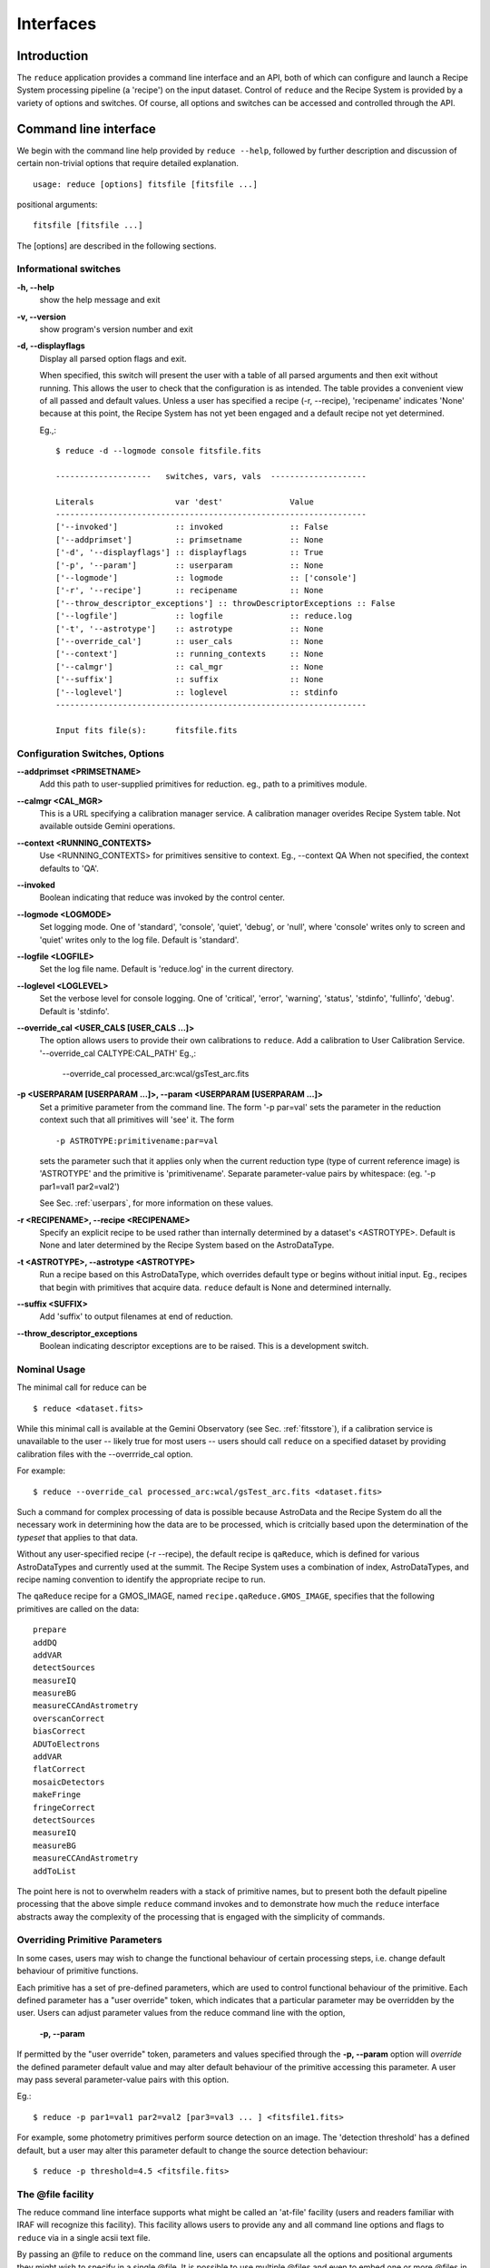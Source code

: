 .. interfaces:
.. include discuss

Interfaces
==========

Introduction
------------

The ``reduce`` application provides a command line interface and an API, both
of which can configure and launch a Recipe System processing pipeline (a 'recipe')
on the input dataset. Control of ``reduce`` and the Recipe System is provided 
by a variety of options and switches. Of course, all options and switches 
can be accessed and controlled through the API.


Command line interface
----------------------

We begin with the command line help provided by ``reduce --help``, followed by 
further description and discussion of certain non-trivial options that require 
detailed explanation. ::

  usage: reduce [options] fitsfile [fitsfile ...]

positional arguments::

  fitsfile [fitsfile ...]

The [options] are described in the following sections.

Informational switches
++++++++++++++++++++++
**-h, --help**
    show the help message and exit

**-v, --version**
    show program's version number and exit

**-d, --displayflags**
    Display all parsed option flags and exit.

    When specified, this switch will present the user with a table of all 
    parsed arguments and then exit without running. This allows the user to 
    check that the configuration is as intended. The table provides a convenient
    view of all passed and default values. Unless a user has specified a 
    recipe (-r, --recipe), 'recipename' indicates 'None' because at this point, 
    the Recipe System has not yet been engaged and a default recipe not yet
    determined.

    Eg.,::

       $ reduce -d --logmode console fitsfile.fits
       
       --------------------   switches, vars, vals  --------------------
       
       Literals			var 'dest'		Value
       -----------------------------------------------------------------
       ['--invoked'] 	        :: invoked 		:: False
       ['--addprimset'] 	:: primsetname 		:: None
       ['-d', '--displayflags'] :: displayflags 	:: True
       ['-p', '--param'] 	:: userparam 		:: None
       ['--logmode'] 		:: logmode 		:: ['console']
       ['-r', '--recipe'] 	:: recipename 		:: None
       ['--throw_descriptor_exceptions'] :: throwDescriptorExceptions :: False
       ['--logfile'] 		:: logfile 		:: reduce.log
       ['-t', '--astrotype'] 	:: astrotype 		:: None
       ['--override_cal'] 	:: user_cals 		:: None
       ['--context'] 		:: running_contexts 	:: None
       ['--calmgr'] 		:: cal_mgr 		:: None
       ['--suffix'] 		:: suffix 		:: None
       ['--loglevel'] 		:: loglevel 		:: stdinfo
       -----------------------------------------------------------------
       
       Input fits file(s):	fitsfile.fits

.. _options:

Configuration Switches, Options
+++++++++++++++++++++++++++++++
**--addprimset <PRIMSETNAME>** 
    Add this path to user-supplied primitives for reduction. eg., path to a 
    primitives module.

**--calmgr <CAL_MGR>**
    This is a URL specifying a calibration manager service. A calibration manager 
    overides Recipe System table. Not available outside Gemini operations.

**--context <RUNNING_CONTEXTS>**
    Use <RUNNING_CONTEXTS> for primitives sensitive to context. Eg., --context QA
    When not specified, the context defaults to 'QA'. 

**--invoked**
    Boolean indicating that reduce was invoked by the control center.

**--logmode <LOGMODE>**
    Set logging mode. One of 'standard', 'console', 'quiet', 'debug', or 'null',
    where 'console' writes only to screen and 'quiet' writes only to the log
    file. Default is 'standard'.

**--logfile <LOGFILE>**
    Set the log file name. Default is 'reduce.log' in the current directory.

**--loglevel <LOGLEVEL>**
    Set the verbose level for console logging. One of
    'critical', 'error', 'warning', 'status', 'stdinfo', 'fullinfo', 'debug'.
    Default is 'stdinfo'.

**--override_cal <USER_CALS [USER_CALS ...]>**
    The option allows users to provide their own calibrations to ``reduce``.
    Add a calibration to User Calibration Service. 
    '--override_cal CALTYPE:CAL_PATH'
    Eg.,:

      --override_cal processed_arc:wcal/gsTest_arc.fits

**-p <USERPARAM [USERPARAM ...]>, --param <USERPARAM [USERPARAM ...]>**
    Set a primitive parameter from the command line. The form '-p par=val' sets 
    the parameter in the reduction context such that all primitives will 'see' it.
    The form ::

    -p ASTROTYPE:primitivename:par=val

    sets the parameter such that it applies only when the current reduction type 
    (type of current reference image) is 'ASTROTYPE' and the primitive is 
    'primitivename'. Separate parameter-value pairs by whitespace: 
    (eg. '-p par1=val1 par2=val2')

    See Sec. :ref:`userpars`, for more information on these values.

**-r <RECIPENAME>, --recipe <RECIPENAME>**
    Specify an explicit recipe to be used rather than internally determined by
    a dataset's <ASTROTYPE>. Default is None and later determined by the Recipe 
    System based on the AstroDataType.

**-t <ASTROTYPE>, --astrotype <ASTROTYPE>**
    Run a recipe based on this AstroDataType, which overrides default type or 
    begins without initial input. Eg., recipes that begin with primitives that 
    acquire data. ``reduce`` default is None and determined internally.

**--suffix <SUFFIX>**
    Add 'suffix' to output filenames at end of reduction.

**--throw_descriptor_exceptions**
    Boolean indicating descriptor exceptions are to be raised. This is a 
    development switch.

Nominal Usage
+++++++++++++
The minimal call for reduce can be ::

   $ reduce <dataset.fits>

While this minimal call is available at the Gemini Observatory (see Sec. 
:ref:`fitsstore`), if a calibration service is unavailable to the user -- 
likely true for most users -- users should call ``reduce`` on a specified 
dataset by providing calibration files with the  --overrride_cal option. 

For example::

  $ reduce --override_cal processed_arc:wcal/gsTest_arc.fits <dataset.fits>

Such a command for complex processing of data is possible because AstroData 
and the Recipe System do all the necessary work in determining how the data are to 
be processed, which is critcially based upon the determination of the `typeset` 
that applies to that data.

Without any user-specified recipe (-r --recipe), the default recipe is 
``qaReduce``, which is defined for various AstroDataTypes and currently used at 
the summit. The Recipe System uses a combination of index, AstroDataTypes, and
recipe naming convention to identify the appropriate recipe to run. 

The ``qaReduce`` recipe for a GMOS_IMAGE, named ``recipe.qaReduce.GMOS_IMAGE``, 
specifies that the following primitives are called on the data::

 prepare
 addDQ
 addVAR
 detectSources
 measureIQ
 measureBG
 measureCCAndAstrometry
 overscanCorrect
 biasCorrect
 ADUToElectrons
 addVAR
 flatCorrect
 mosaicDetectors
 makeFringe
 fringeCorrect
 detectSources
 measureIQ
 measureBG
 measureCCAndAstrometry
 addToList

The point here is not to overwhelm readers with a stack of primitive names, but 
to present both the default pipeline processing that the above simple ``reduce`` 
command invokes and to demonstrate how much the ``reduce`` interface abstracts 
away the complexity of the processing that is engaged with the simplicity of 
commands.

.. _userpars:

Overriding Primitive Parameters
+++++++++++++++++++++++++++++++

In some cases, users may wish to change the functional behaviour of certain 
processing steps, i.e. change default behaviour of primitive 
functions.

Each primitive has a set of pre-defined parameters, which are used to control 
functional behaviour of the primitive. Each defined parameter has a "user 
override" token, which indicates that a particular parameter may be overridden 
by the user. Users can adjust parameter values from the reduce command line with 
the option,

    **-p, --param**

If permitted by the "user override" token, parameters and values specified 
through the **-p, --param** option will `override` the defined 
parameter default value and may alter default behaviour of the primitive 
accessing this parameter. A user may pass several parameter-value pairs with 
this option.

Eg.::

  $ reduce -p par1=val1 par2=val2 [par3=val3 ... ] <fitsfile1.fits>

For example, some photometry primitives perform source detection on an image. 
The 'detection threshold' has a defined default, but a user may alter this 
parameter default to change the source detection behaviour::

  $ reduce -p threshold=4.5 <fitsfile.fits>

.. dev of parameter viewer ..

.. _atfile:

The @file facility
++++++++++++++++++

The reduce command line interface supports what might be called an 'at-file' 
facility (users and readers familiar with IRAF will recognize this facility). 
This facility allows users to provide any and all command line options and flags 
to ``reduce`` via in a single acsii text file.

By passing an @file to ``reduce`` on the command line, users can encapsulate all 
the options and positional arguments they might wish to specify in a single 
@file. It is possible to use multiple @files and even to embed one or more 
@files in another. The parser opens all files sequentially and parses
all arguments in the same manner as if they were specified on the command line.
Essentially, an @file is some or all of the command line and parsed identically.

To illustrate the convenience provided by an '@file', let us begin with an 
example `reduce` command line that has a number of arguments::

  $ reduce -p GMOS_IMAGE:contextReport:tpar=100 GMOS_IMAGE:contextReport:report_inputs=True 
    -r recipe.ArgsTest --context qa S20130616S0019.fits N20100311S0090.fits

Ungainly, to be sure. Here, two (2) `user parameters` are being specified 
with **-p**, a `recipe` with **-r**, and a `context` argument is specified 
to be **qa** . This can be wrapped in a plain text @file called 
`reduce_args.par`::

   S20130616S0019.fits
   N20100311S0090.fits
   --param
   GMOS_IMAGE:contextReport:tpar=100
   GMOS_IMAGE:contextReport:report_inputs=True
   -r recipe.ArgsTests
   --context qa

This then turns the previous reduce command line into something a little more 
`keyboard friendly`::

  $ reduce @reduce_args.par

The order of these arguments is irrelevant. The parser will figure out what is 
what. The above file could be thus written like::

  -r recipe.ArgsTests
  --param
  GMOS_IMAGE:contextReport:tpar=100
  GMOS_IMAGE:contextReport:report_inputs=True
  --context qa
  S20130616S0019.fits
  N20100311S0090.fits

Comments are accommodated, both as full line and in-line with the ``#``
character.  White space is the only significant separator of arguments: spaces,
tabs, newlines are all equivalent when argument parsing.  This means
the user can "arrange" their @file for clarity.

Here's a more readable version of the file from the previous example
using comments and tabulation::

    # reduce parameter file
    # yyyy-mm-dd
    # GDPSG 
    
    # Spec the recipe
    -r 
        recipe.ArgsTests  # test recipe
    
    # primitive parameters here
    # These are 'untyped', i.e. global
    --param
        tpar=100
        report_inputs=True
    
    --context 
        qa                # QA context
    
    S20130616S0019.fits
    N20100311S0090.fits

All the above  examples of ``reduce_args.par`` are equivalently parsed, which 
users may check by adding the **-d** flag::

  $ reduce -d @redpars.par
  
  --------------------   switches, vars, vals  --------------------

  Literals			var 'dest'		Value
  -----------------------------------------------------------------
  ['--invoked'] 		:: invoked 		:: False
  ['--addprimset'] 		:: primsetname 		:: None
  ['-d', '--displayflags'] 	:: displayflags 	:: True
  ['-p', '--param'] 		:: userparam 		:: ['tpar=100', 'report_inputs=True']
  ['--logmode'] 		:: logmode 		:: standard
  ['-r', '--recipe'] 		:: recipename 		:: ['recipe.ArgTests']
  ['--throw_descriptor_exceptions'] :: throwDescriptorExceptions 	:: False
  ['--logfile'] 		:: logfile 		:: reduce.log
  ['-t', '--astrotype'] 	:: astrotype 		:: None
  ['--override_cal'] 		:: user_cals 		:: None
  ['--context'] 		:: running_contexts 	:: ['QA']
  ['--calmgr'] 			:: cal_mgr 		:: None
  ['--suffix'] 			:: suffix 		:: None
  ['--loglevel'] 		:: loglevel 		:: stdinfo
  -----------------------------------------------------------------

  Input fits file(s):	S20130616S0019.fits
  Input fits file(s):	N20100311S0090.fits

Recursive @file processing
++++++++++++++++++++++++++

As implemented, the @file facility will recursively handle, and process 
correctly, other @file specifications that appear in a passed @file or 
on the command line. For example, we may have another file containing a 
list of fits files, separating the command line flags from the positional 
arguments.

We have a plain text 'fitsfiles' containing the line::

  test_data/S20130616S0019.fits

We can indicate that this file is to be consumed with the prefix character 
"@" as well. In this case, the 'reduce_args.par' file could thus appear::

  # reduce test parameter file 
  
  @fitsfiles       # file with fits files
  
  # AstroDataType
  -t GMOS_IMAGE
  
  # primitive parameters.  
  --param
      report_inputs=True
      tpar=99
      FOO=BAR

  # Spec the recipe
  -r recipe.ArgTests

The parser will open and read the @fitsfiles, consuming those lines in the 
same way as any other command line arguments. Indeed, such a file need not only 
contain fits files (positional arguments), but other arguments as well. This is 
recursive. That is, the @fitsfiles can contain other at-files", which can contain 
other "at-files", which can contain ..., etc. These will be processed 
serially.

As stipulated earlier, because the @file facility provides arguments equivalent 
to those that appear on the command line, employment of this facility means that 
a reduce command line could assume the form::

   $ reduce @parfile @fitsfiles

or equally::

   $ reduce @fitsfiles @parfile

where 'parfile' could contain the flags and user parameters, and 'fitsfiles' 
could contain a list of datasets.

Eg., fitsfiles comprises the one line::

  test_data/N20100311S0090.fits

while parfile holds all other specifications::

  # reduce test parameter file
  # GDPSG
  
  # AstroDataType
  -t GMOS_IMAGE
  
  # primitive parameters.
  --param 
      report_inputs=True
      tpar=99            # This is a test parameter
      FOO=BAR            # This is a test parameter
  
  # Spec the recipe
  -r recipe.ArgTests

The @file does not need to be located in the current directory.  Normal, 
directory path syntax applies, for example::

   reduce @../../mydefaultparams @fitsfile
   


Overriding @file values
+++++++++++++++++++++++
The ``reduce`` application employs a customized command line parser such that 
the command line option 

**-p** or **--param**

will accumulate a set of parameters `or` override a particular parameter. 
This may be seen when a parameter is specified in a user @file and then 
specified on the command line. For unitary value arguments, the command line 
value will `override` the @file value.

It is further specified that if one or more datasets (i.e. positional arguments) 
are passed on the command line, `all fits files appearing as positional arguments` 
`in the parameter file will be replaced by the command line arguments.`

Using the parfile above,

Eg. 1)  Accumulate a new parameter::

  $ reduce @parfile --param FOO=BARSOOM
  
  parsed options:
  --------------------
  AstroDataType: GMOS_IMAGE
  FITS files:    ['S20130616S0019.fits', 'N20100311S0090.fits']
  Parameters:    tpar=100, report_inputs=True, FOO=BARSOOM
  RECIPE:        recipe.ArgsTest

Eg. 2) Override a parameter in the @file::

  $ reduce @parfile --param tpar=99
  
  parsed options:
  --------------------
  AstroDataType: GMOS_IMAGE
  FITS files:    ['S20130616S0019.fits', 'N20100311S0090.fits']
  Parameters:    tpar=99, report_inputs=True
  RECIPE:        recipe.ArgsTest

Eg. 3) Override the recipe::

  $ reduce @parfile -r=recipe.FOO
  
  parsed options:
  --------------------
  AstroDataType:    GMOS_IMAGE
  FITS files:       ['S20130616S0019.fits', 'N20100311S0090.fits']
  Parameters:       tpar=100, report_inputs=True
  RECIPE:           recipe.FOO

Eg. 4) Override a recipe and specify another fits file.  The file names in the @file will be ignored::

  $ reduce @parfile -r=recipe.FOO test_data/N20100311S0090_1.fits
  
  parsed options:
  --------------------
  AstroDataType:    GMOS_IMAGE
  FITS files:       ['test_data/N20100311S0090_1.fits']
  Parameters:       tpar=100, report_inputs=True
  RECIPE:           recipe.FOO


Application Programming Interface (API)
---------------------------------------
.. note:: This section discusses and describes programming interface
          available on the class Reduce.  This section is for advanced 
	  users wishing to code with ``Reduce`` class, rather than just using 
	  ``reduce`` at the command line.  The common user may safely skip this 
          section.

The ``reduce`` application is essentially a skeleton script providing the 
described command line interface. After parsing the command line, the script 
then passes the parsed arguments to its main() function, which in turn calls 
the Reduce() class constructor with "args". Class Reduce() is defined 
in the module ``coreReduce.py``. The Reduce class is scriptable, as the following 
discussion will illustrate.


Class Reduce and the runr() method
++++++++++++++++++++++++++++++++++

The Reduce class is defined under the ``gemini_python`` code base in the 
``recipe_system.reduction`` module, ``coreReduce.py``.

The Reduce() class is importable and provides settable attributes and a callable 
that can be used directly. Callers need not supply an "args" parameter to the 
class initializer, i.e. __init__(). An instance of Reduce will have all the 
same arguments as in a command line scenario, available as attributes on the 
instance. Once an instance of Reduce() is instantiated and instance attributes 
set as needed, there is one (1) method to call, **runr()**. This is the only 
public method on the class.

Eg.,

>>> from recipe_system.reduction.coreReduce import Reduce
>>> reduce = Reduce()
>>> reduce.files
[]
>>> reduce.files.append('S20130616S0019.fits')
>>> reduce.files
['S20130616S0019.fits']

On the command line, users may specify a recipe with the ``-r`` [ ``--recipe`` ]
flag. Programmatically, users directly set the recipe::

>>> reduce.recipename = 'recipe.MyRecipe'

All other public attributes may be set in standard pythonic ways.

Configure the logger
^^^^^^^^^^^^^^^^^^^^

.. note:: When using an instance of Reduce() directly, callers must configure 
	  their own logger. Reduce() does not configure logutils prior to using 
	  a logger as returned by logutils.get_logger(). The following discussion 
	  demonstrates how this is easily done. It is `highly recommended` 
	  that callers configure the logger. 

Once an instance of Reduce has been made, callers should then configure logutils 
with the appropriate settings supplied on this instance. Instances of ``Reduce()`` 
provide the following logger parameters as attributes on the instance:

.. hlist::
   :columns: 1

   * logfile
   * loglevel
   * logmode
   * logindent

The ``reduce`` command line provides access to the first three of these 
attributes, as described in Sec. :ref:`options`, but ``logindent``, which 
controls the indention levels of logging output, is accessible only through the 
public interface on an instance of ``Reduce()``. It is not anticipated that users
will need, or even want, to change the value of ``logindent``.

An instance of ``Reduce()`` provides the following attributes that may be passed 
to the ``logutils.config()``. The default values provided for these logging 
configuration parameters may be inspected directly on the instance::

  >>> reduce.logfile
  'reduce.log'
  >>> reduce.logmode
  'standard'
  >>> reduce.loglevel
  'stdinfo'
  >>> reduce.logindent
  3

Users may adjust these values and then pass them to the ``logutils.config()`` 
function. This is precisely what ``reduce`` does when it configures logutils. See 
Sec. :ref:`options` for allowable and default values of these and other options.

>>> from astrodata.utils import logutils
>>> logutils.config(file_name=reduce.logfile, mode=reduce.logmode, 
                    console_lvl=reduce.loglevel)

.. note:: logutils.config() should be called only once. Multiple calls on
	  config() may produce unexpected results.

Call the runr() method
^^^^^^^^^^^^^^^^^^^^^^

Once a user is satisfied that all attributes are set to the desired values, and 
the logger is configured, the runr() method on the "reduce" instance may then be
called::

   >>> reduce.runr()
   All submitted files appear valid
   Starting Reduction on set #1 of 1
   Processing dataset(s):
   S20130616S0019.fits
   ...

Processing will then proceed in the usual manner.
